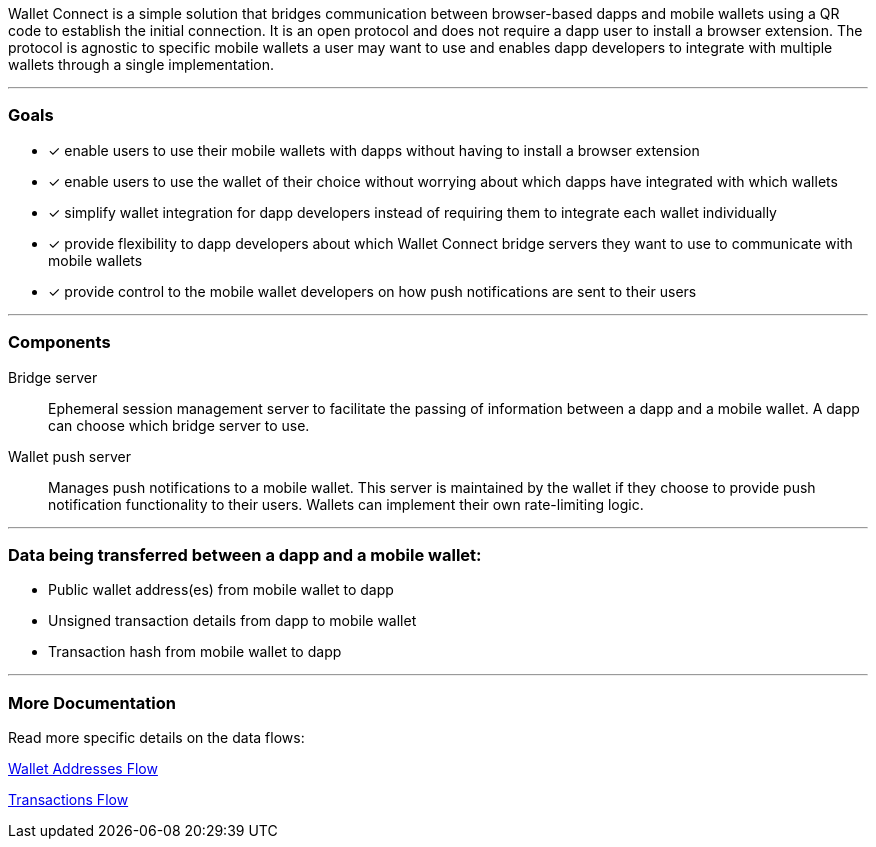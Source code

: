 Wallet Connect is a simple solution that bridges communication between browser-based dapps and mobile wallets using a QR code to establish the initial connection. It is an open protocol and does not require a dapp user to install a browser extension. The protocol is agnostic to specific mobile wallets a user may want to use and enables dapp developers to integrate with multiple wallets through a single implementation.

---

=== Goals

* [*] enable users to use their mobile wallets with dapps without having to install a browser extension
* [*] enable users to use the wallet of their choice without worrying about which dapps have integrated with which wallets
* [*] simplify wallet integration for dapp developers instead of requiring them to integrate each wallet individually
* [*] provide flexibility to dapp developers about which Wallet Connect bridge servers they want to use to communicate with mobile wallets
* [*] provide control to the mobile wallet developers on how push notifications are sent to their users

---

=== Components
Bridge server:: Ephemeral session management server to facilitate the passing of information between a dapp and a mobile wallet. A dapp can choose which bridge server to use.
Wallet push server:: Manages push notifications to a mobile wallet. This server is maintained by the wallet if they choose to provide push notification functionality to their users. Wallets can implement their own rate-limiting logic.

---

=== Data being transferred between a dapp and a mobile wallet:
* Public wallet address(es) from mobile wallet to dapp
* Unsigned transaction details from dapp to mobile wallet
* Transaction hash from mobile wallet to dapp

---

=== More Documentation
Read more specific details on the data flows:

link:wallet_addresses.adoc[Wallet Addresses Flow]

link:transactions.adoc[Transactions Flow]
